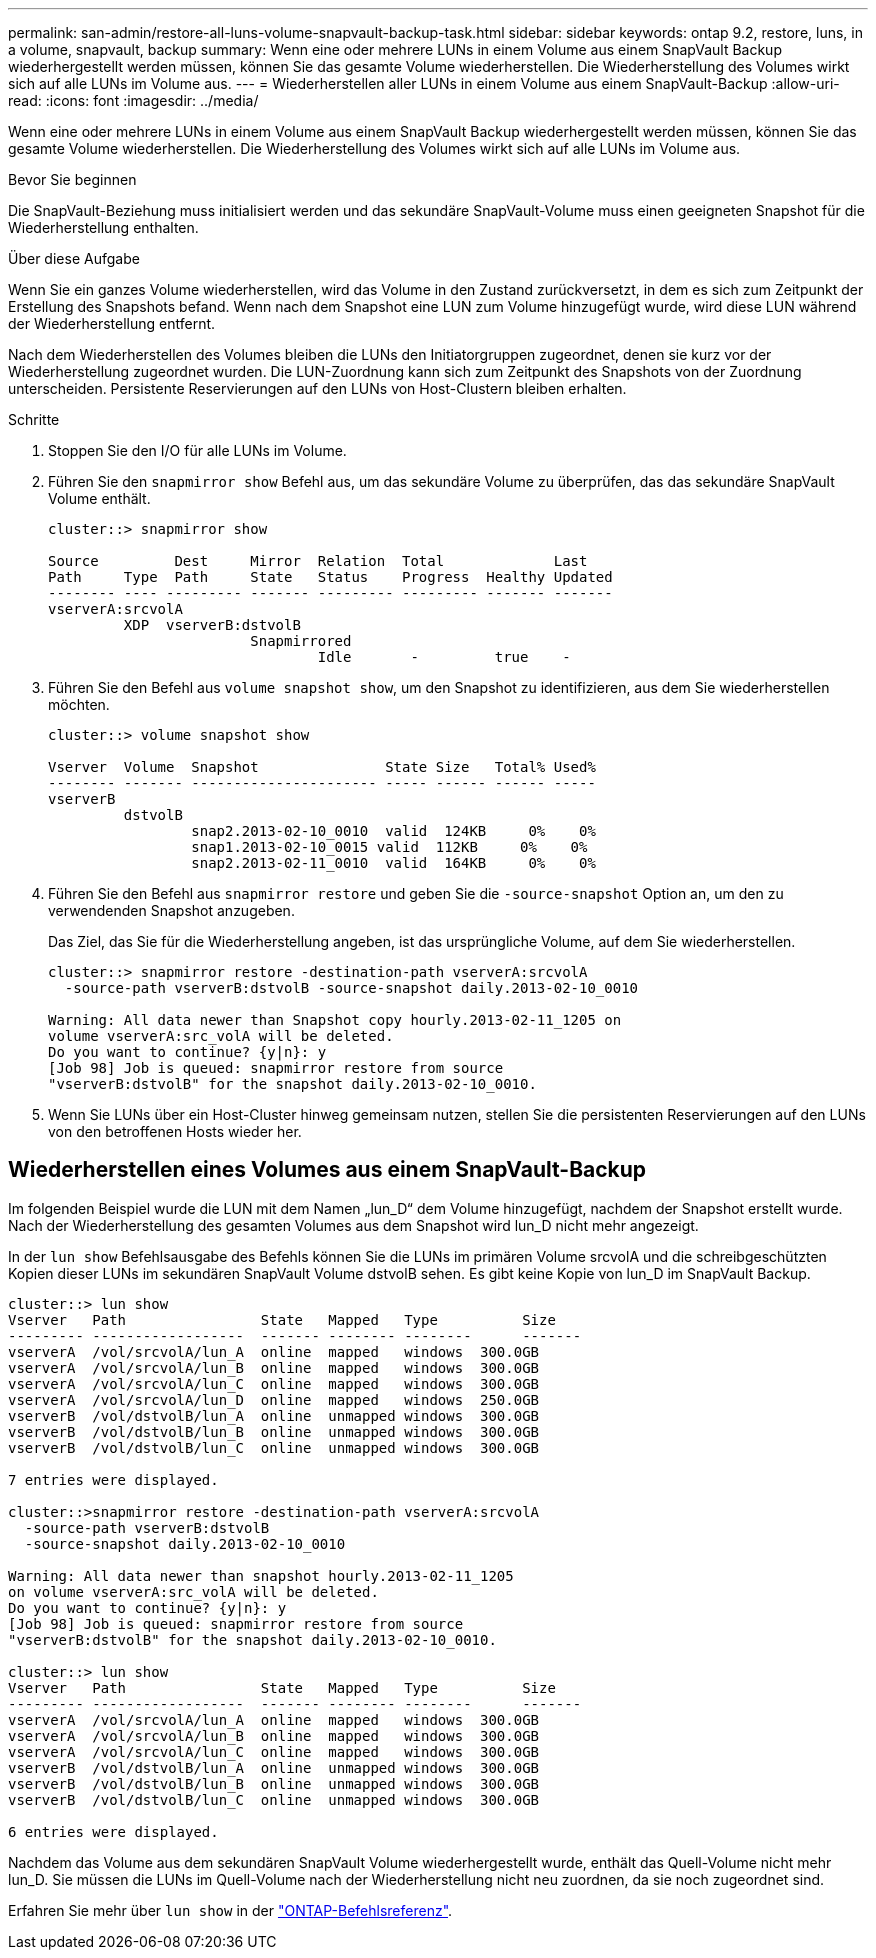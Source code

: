 ---
permalink: san-admin/restore-all-luns-volume-snapvault-backup-task.html 
sidebar: sidebar 
keywords: ontap 9.2, restore, luns, in a volume, snapvault, backup 
summary: Wenn eine oder mehrere LUNs in einem Volume aus einem SnapVault Backup wiederhergestellt werden müssen, können Sie das gesamte Volume wiederherstellen. Die Wiederherstellung des Volumes wirkt sich auf alle LUNs im Volume aus. 
---
= Wiederherstellen aller LUNs in einem Volume aus einem SnapVault-Backup
:allow-uri-read: 
:icons: font
:imagesdir: ../media/


[role="lead"]
Wenn eine oder mehrere LUNs in einem Volume aus einem SnapVault Backup wiederhergestellt werden müssen, können Sie das gesamte Volume wiederherstellen. Die Wiederherstellung des Volumes wirkt sich auf alle LUNs im Volume aus.

.Bevor Sie beginnen
Die SnapVault-Beziehung muss initialisiert werden und das sekundäre SnapVault-Volume muss einen geeigneten Snapshot für die Wiederherstellung enthalten.

.Über diese Aufgabe
Wenn Sie ein ganzes Volume wiederherstellen, wird das Volume in den Zustand zurückversetzt, in dem es sich zum Zeitpunkt der Erstellung des Snapshots befand. Wenn nach dem Snapshot eine LUN zum Volume hinzugefügt wurde, wird diese LUN während der Wiederherstellung entfernt.

Nach dem Wiederherstellen des Volumes bleiben die LUNs den Initiatorgruppen zugeordnet, denen sie kurz vor der Wiederherstellung zugeordnet wurden. Die LUN-Zuordnung kann sich zum Zeitpunkt des Snapshots von der Zuordnung unterscheiden. Persistente Reservierungen auf den LUNs von Host-Clustern bleiben erhalten.

.Schritte
. Stoppen Sie den I/O für alle LUNs im Volume.
. Führen Sie den `snapmirror show` Befehl aus, um das sekundäre Volume zu überprüfen, das das sekundäre SnapVault Volume enthält.
+
[listing]
----
cluster::> snapmirror show

Source         Dest     Mirror  Relation  Total             Last
Path     Type  Path     State   Status    Progress  Healthy Updated
-------- ---- --------- ------- --------- --------- ------- -------
vserverA:srcvolA
         XDP  vserverB:dstvolB
                        Snapmirrored
                                Idle       -         true    -
----
. Führen Sie den Befehl aus `volume snapshot show`, um den Snapshot zu identifizieren, aus dem Sie wiederherstellen möchten.
+
[listing]
----
cluster::> volume snapshot show

Vserver  Volume  Snapshot               State Size   Total% Used%
-------- ------- ---------------------- ----- ------ ------ -----
vserverB
         dstvolB
                 snap2.2013-02-10_0010  valid  124KB     0%    0%
                 snap1.2013-02-10_0015 valid  112KB     0%    0%
                 snap2.2013-02-11_0010  valid  164KB     0%    0%
----
. Führen Sie den Befehl aus `snapmirror restore` und geben Sie die `-source-snapshot` Option an, um den zu verwendenden Snapshot anzugeben.
+
Das Ziel, das Sie für die Wiederherstellung angeben, ist das ursprüngliche Volume, auf dem Sie wiederherstellen.

+
[listing]
----
cluster::> snapmirror restore -destination-path vserverA:srcvolA
  -source-path vserverB:dstvolB -source-snapshot daily.2013-02-10_0010

Warning: All data newer than Snapshot copy hourly.2013-02-11_1205 on
volume vserverA:src_volA will be deleted.
Do you want to continue? {y|n}: y
[Job 98] Job is queued: snapmirror restore from source
"vserverB:dstvolB" for the snapshot daily.2013-02-10_0010.
----
. Wenn Sie LUNs über ein Host-Cluster hinweg gemeinsam nutzen, stellen Sie die persistenten Reservierungen auf den LUNs von den betroffenen Hosts wieder her.




== Wiederherstellen eines Volumes aus einem SnapVault-Backup

Im folgenden Beispiel wurde die LUN mit dem Namen „lun_D“ dem Volume hinzugefügt, nachdem der Snapshot erstellt wurde. Nach der Wiederherstellung des gesamten Volumes aus dem Snapshot wird lun_D nicht mehr angezeigt.

In der `lun show` Befehlsausgabe des Befehls können Sie die LUNs im primären Volume srcvolA und die schreibgeschützten Kopien dieser LUNs im sekundären SnapVault Volume dstvolB sehen. Es gibt keine Kopie von lun_D im SnapVault Backup.

[listing]
----
cluster::> lun show
Vserver   Path                State   Mapped   Type          Size
--------- ------------------  ------- -------- --------      -------
vserverA  /vol/srcvolA/lun_A  online  mapped   windows  300.0GB
vserverA  /vol/srcvolA/lun_B  online  mapped   windows  300.0GB
vserverA  /vol/srcvolA/lun_C  online  mapped   windows  300.0GB
vserverA  /vol/srcvolA/lun_D  online  mapped   windows  250.0GB
vserverB  /vol/dstvolB/lun_A  online  unmapped windows  300.0GB
vserverB  /vol/dstvolB/lun_B  online  unmapped windows  300.0GB
vserverB  /vol/dstvolB/lun_C  online  unmapped windows  300.0GB

7 entries were displayed.

cluster::>snapmirror restore -destination-path vserverA:srcvolA
  -source-path vserverB:dstvolB
  -source-snapshot daily.2013-02-10_0010

Warning: All data newer than snapshot hourly.2013-02-11_1205
on volume vserverA:src_volA will be deleted.
Do you want to continue? {y|n}: y
[Job 98] Job is queued: snapmirror restore from source
"vserverB:dstvolB" for the snapshot daily.2013-02-10_0010.

cluster::> lun show
Vserver   Path                State   Mapped   Type          Size
--------- ------------------  ------- -------- --------      -------
vserverA  /vol/srcvolA/lun_A  online  mapped   windows  300.0GB
vserverA  /vol/srcvolA/lun_B  online  mapped   windows  300.0GB
vserverA  /vol/srcvolA/lun_C  online  mapped   windows  300.0GB
vserverB  /vol/dstvolB/lun_A  online  unmapped windows  300.0GB
vserverB  /vol/dstvolB/lun_B  online  unmapped windows  300.0GB
vserverB  /vol/dstvolB/lun_C  online  unmapped windows  300.0GB

6 entries were displayed.
----
Nachdem das Volume aus dem sekundären SnapVault Volume wiederhergestellt wurde, enthält das Quell-Volume nicht mehr lun_D. Sie müssen die LUNs im Quell-Volume nach der Wiederherstellung nicht neu zuordnen, da sie noch zugeordnet sind.

Erfahren Sie mehr über `lun show` in der link:https://docs.netapp.com/us-en/ontap-cli/lun-show.html["ONTAP-Befehlsreferenz"^].
